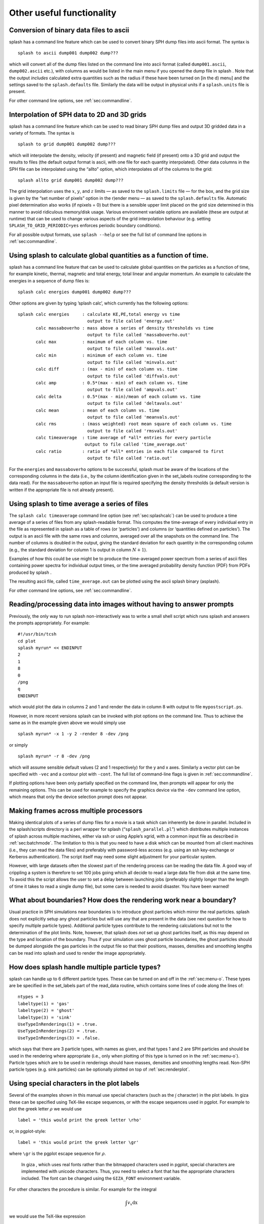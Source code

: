 
Other useful functionality
==========================

.. _sec:convert:

Conversion of binary data files to ascii
-----------------------------------------

splash has a command line feature which can be used to convert binary
SPH dump files into ascii format. The syntax is

::

   splash to ascii dump001 dump002 dump???

which will convert all of the dump files listed on the command line into
ascii format (called ``dump001.ascii``, ``dump002.ascii`` etc.), with
columns as would be listed in the main menu if you opened the dump file
in splash . Note that the output *includes* calculated extra quantities
such as the radius if these have been turned on [in the d) menu] and the
settings saved to the ``splash.defaults`` file. Similarly the data will
be output in physical units if a ``splash.units`` file is present.

For other command line options, see :ref:`sec:commandline`.

.. _sec:converttogrid:

Interpolation of SPH data to 2D and 3D grids
---------------------------------------------

splash has a command line feature which can be used to read binary SPH
dump files and output 3D gridded data in a variety of formats. The
syntax is

::

   splash to grid dump001 dump002 dump???

which will interpolate the density, velocity (if present) and magnetic
field (if present) onto a 3D grid and output the results to files (the
default output format is ascii, with one file for each quantity
interpolated). Other data columns in the SPH file can be interpolated
using the “allto” option, which interpolates *all* of the columns to the
grid:

::

   splash allto grid dump001 dump002 dump???

The grid interpolation uses the :math:`x`, :math:`y`, and :math:`z`
limits — as saved to the ``splash.limits`` file — for the box, and the
grid size is given by the “set number of pixels” option in the r)ender
menu — as saved to the ``splash.defaults`` file. Automatic pixel
determination also works (if npixels = 0) but there is a sensible upper
limit placed on the grid size determined in this manner to avoid
ridiculous memory/disk usage. Various environment variable options are
available (these are output at runtime) that can be used to change
various aspects of the grid interpolation behaviour (e.g. setting
``SPLASH_TO_GRID_PERIODIC=yes`` enforces periodic boundary conditions).

For all possible output formats, use ``splash --help`` or see the full
list of command line options in :ref:`sec:commandline`.

.. _sec:splashcalc:

Using splash to calculate global quantities as a function of time.
------------------------------------------------------------------

splash has a command line feature that can be used to calculate global
quantities on the particles as a function of time, for example kinetic,
thermal, magnetic and total energy, total linear and angular momentum.
An example to calculate the energies in a sequence of dump files is:

::

   splash calc energies dump001 dump002 dump???

Other options are given by typing ’splash calc’, which currently has the
following options:

::

     splash calc energies     : calculate KE,PE,total energy vs time
                                output to file called 'energy.out'
            calc massaboverho : mass above a series of density thresholds vs time
                                output to file called 'massaboverho.out'
            calc max          : maximum of each column vs. time
                                output to file called 'maxvals.out'
            calc min          : minimum of each column vs. time
                                output to file called 'minvals.out'
            calc diff         : (max - min) of each column vs. time
                                output to file called 'diffvals.out'
            calc amp          : 0.5*(max - min) of each column vs. time
                                output to file called 'ampvals.out'
            calc delta        : 0.5*(max - min)/mean of each column vs. time
                                output to file called 'deltavals.out'
            calc mean         : mean of each column vs. time
                                output to file called 'meanvals.out'
            calc rms          : (mass weighted) root mean square of each column vs. time
                                output to file called 'rmsvals.out'
            calc timeaverage  : time average of *all* entries for every particle
                               output to file called 'time_average.out'
            calc ratio        : ratio of *all* entries in each file compared to first
                                output to file called 'ratio.out'

For the ``energies`` and ``massaboverho`` options to be successful, splash
must be aware of the locations of the corresponding columns in the data
(i.e., by the column identification given in the set_labels routine
corresponding to the data read). For the ``massaboverho`` option an input
file is required specifying the density thresholds (a default version is
written if the appropriate file is not already present).

Using splash to time average a series of files
----------------------------------------------

The ``splash calc timeaverage`` command line option (see
:ref:`sec:splashcalc`) can be used to produce a time average of a
series of files from any splash-readable format. This computes the
time-average of every individual entry in the file as represented in
splash as a table of rows (or ‘particles’) and columns (or ‘quantities
defined on particles’). The output is an ascii file with the same rows
and columns, averaged over all the snapshots on the command line. The
number of columns is doubled in the output, giving the standard
deviation for each quantity in the corresponding column (e.g., the
standard deviation for column 1 is output in column :math:`N + 1`).

Examples of how this could be use might be to produce the time-averaged
power spectrum from a series of ascii files containing power spectra for
individual output times, or the time averaged probability density
function (PDF) from PDFs produced by splash .

The resulting ascii file, called ``time_average.out`` can be plotted
using the ascii splash binary (asplash).

For other command line options, see :ref:`sec:commandline`.

.. _sec:batchmode:

Reading/processing data into images without having to answer prompts
--------------------------------------------------------------------

Previously, the only way to run splash non-interactively was to write a
small shell script which runs splash and answers the prompts
appropriately. For example:

::

   #!/usr/bin/tcsh
   cd plot
   splash myrun* << ENDINPUT
   2
   1
   8
   0
   /png
   q
   ENDINPUT

which would plot the data in columns 2 and 1 and render the data in
column 8 with output to file ``mypostscript.ps``.

However, in more recent versions splash can be invoked with plot options
on the command line. Thus to achieve the same as in the example given
above we would simply use

::

   splash myrun* -x 1 -y 2 -render 8 -dev /png

or simply

::

   splash myrun* -r 8 -dev /png

which will assume sensible default values (2 and 1 respectively) for the
y and x axes. Similarly a vector plot can be specified with ``-vec`` and
a contour plot with ``-cont``. The full list of command-line flags is
given in :ref:`sec:commandline`.

If plotting options have been only partially specified on the command
line, then prompts will appear for only the remaining options. This can
be used for example to specify the graphics device via the ``-dev``
command line option, which means that only the device selection prompt
does not appear.

Making frames across multiple processors
----------------------------------------

Making identical plots of a series of dump files for a movie is a task
which can inherently be done in parallel. Included in the splash/scripts
directory is a perl wrapper for splash (“``splash_parallel.pl``”) which
distributes multiple instances of splash across multiple machines,
either via ssh or using Apple’s xgrid, with a common input file as
described in :ref:`sec:batchmode`. The limitation to this is that
you need to have a disk which can be mounted from all client machines
(i.e., they can read the data files) and preferably with password-less
access (e.g. using an ssh key-exchange or Kerberos authentication). The
script itself may need some slight adjustment for your particular
system.

However, with large datasets often the slowest part of the rendering
process can be reading the data file. A good way of crippling a system
is therefore to set 100 jobs going which all decide to read a large data
file from disk at the same time. To avoid this the script allows the
user to set a delay between launching jobs (preferably slightly longer
than the length of time it takes to read a single dump file), but some
care is needed to avoid disaster. You have been warned!

What about boundaries? How does the rendering work near a boundary?
-------------------------------------------------------------------

Usual practice in SPH simulations near boundaries is to introduce ghost
particles which mirror the real particles. splash does not explicitly
setup any ghost particles but will use any that are present in the data
(see next question for how to specify multiple particle types).
Additional particle types contribute to the rendering calculations but
not to the determination of the plot limits. Note, however, that splash
does *not* set up ghost particles itself, as this may depend on the type
and location of the boundary. Thus if your simulation uses ghost
particle boundaries, the ghost particles should be dumped alongside the
gas particles in the output file so that their positions, masses,
densities and smoothing lengths can be read into splash and used to
render the image appropriately.

How does splash handle multiple particle types?
-----------------------------------------------

splash can handle up to 6 different particle types. These can be turned
on and off in the :ref:`sec:menu-o`.
These types are be specified in the set_labels part of the read_data
routine, which contains some lines of code along the lines of:

::

   ntypes = 3
   labeltype(1) = 'gas'
   labeltype(2) = 'ghost'
   labeltype(3) = 'sink'
   UseTypeInRenderings(1) = .true.
   UseTypeInRenderings(2) = .true.
   UseTypeInRenderings(3) = .false.

which says that there are 3 particle types, with names as given, and
that types 1 and 2 are SPH particles and should be used in the rendering
where appropriate (i.e., only when plotting of this type is turned on in
the :ref:`sec:menu-o`). Particle types which are to be used in renderings
should have masses, densities and smoothing lengths read. Non-SPH
particle types (e.g. sink particles) can be optionally plotted on top of
:ref:`sec:renderplot`.

Using special characters in the plot labels
-------------------------------------------

Several of the examples shown in this manual use special characters
(such as the :math:`\int` character) in the plot labels. In giza these
can be specified using TeX-like escape sequences, or with the escape
sequences used in pgplot. For example to plot the greek letter
:math:`\rho` we would use

::

   label = 'this would print the greek letter \rho'

or, in pgplot-style:

::

   label = 'this would print the greek letter \gr'

where ``\gr`` is the pgplot escape sequence for :math:`\rho`.

   In giza , which uses real fonts rather than the bitmapped characters
   used in pgplot, special characters are implemented with unicode
   characters. Thus, you need to select a font that has the appropriate
   characters included. The font can be changed using the ``GIZA_FONT``
   environment variable.

For other characters the procedure is similar. For example for the
integral

.. math::

   \int v_x \mathrm{dx}

we would use the TeX-like expression

::

   label = '\int v_x dx'

or equivalently, in pgplot-style

::

   label = '\(2268) v\d x \u dx'

where ``\(2268)`` is the pgplot escape sequence for the integral sign.
The ``\d`` indicates that what follows should be printed as subscript
and ``\u`` correspondingly indicates a return to normal script (or from
normal script to superscript). All of the escape sequences for special
characters are listed in the appendix to the pgplot user guide.

   WARNING: Note that the use of escape characters can be compiler
   dependent and may not therefore work on all compilers (for example
   the intel compiler needs the -nbs flag).

Making movies
-------------

See :ref:`sec:movies` and the online FAQ
(http://users.monash.edu.au/~dprice/splash/faqs.html).

.. _sec:writepixmap:

Outputting the raw pixel map to a file
--------------------------------------

The actual pixel map rendered to the graphics device (i.e., when a
quantity is rendered to pixels, not for particle plots) can be output
directly to a file, or series of files by using the ``-o`` command line
option when you invoke splash . Invoking splash with ``-o`` produces a
list of currently implemented formats (at the moment these are an ascii
dump file and ppm format). This is useful if you need to compare the
image to the output from another code (e.g. using a different
visualisation tool) or if you wish to have a “raw” rendering, that is
without annotation on the plots, but which (in the ppm case) uses more
colours. The files are given default names such as ``splash_00001.dat`` or
``splash_00001.ppm`` where the number corresponds to the frame number as
would be rendered to the graphics device.

For other command line options, see :ref:`sec:commandline`.
